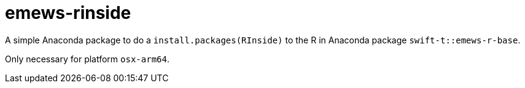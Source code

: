 
= emews-rinside

A simple Anaconda package to do a `install.packages(RInside)` to the R in Anaconda package `swift-t::emews-r-base`.

Only necessary for platform `osx-arm64`.
